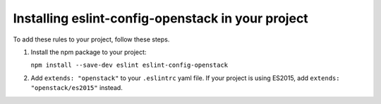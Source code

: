 .. _installation:

==================================================
Installing eslint-config-openstack in your project
==================================================

To add these rules to your project, follow these steps.

1. Install the npm package to your project:

   ``npm install --save-dev eslint eslint-config-openstack``

2. Add ``extends: "openstack"`` to your ``.eslintrc`` yaml file.
   If your project is using ES2015, add ``extends: "openstack/es2015"`` instead.

